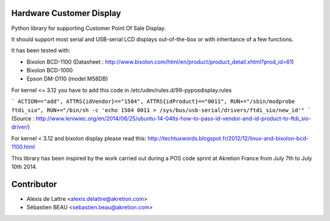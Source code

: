 Hardware Customer Display
=========================

Python library for supporting Customer Point Of Sale Display.

It should support most serial and USB-serial LCD displays out-of-the-box
or with inheritance of a few functions.

It has been tested with:

* Bixolon BCD-1100 (Datasheet : http://www.bixolon.com/html/en/product/product_detail.xhtml?prod_id=61)
* Bixolon BCD-1000
* Epson DM-D110 (model M58DB)


For kernel <= 3.12 you have to add this code in /etc/udev/rules.d/99-pyposdisplay.rules

```
ACTION=="add", ATTRS{idVendor}=="1504", ATTRS{idProduct}=="0011", RUN+="/sbin/modprobe ftdi_sio", RUN+="/bin/sh -c 'echo 1504 0011 > /sys/bus/usb-serial/drivers/ftdi_sio/new_id'"
```
(Source : http://www.leniwiec.org/en/2014/06/25/ubuntu-14-04lts-how-to-pass-id-vendor-and-id-product-to-ftdi_sio-driver/)


For kernel < 3.12 and bixolon display please read this: http://techtuxwords.blogspot.fr/2012/12/linux-and-bixolon-bcd-1100.html


This library has been inspired by the work carried out during a POS code sprint at Akretion France
from July 7th to July 10th 2014.

Contributor
=============
* Alexis de Lattre <alexis.delattre@akretion.com>
* Sébastien BEAU <sebastien.beau@akretion.com>
